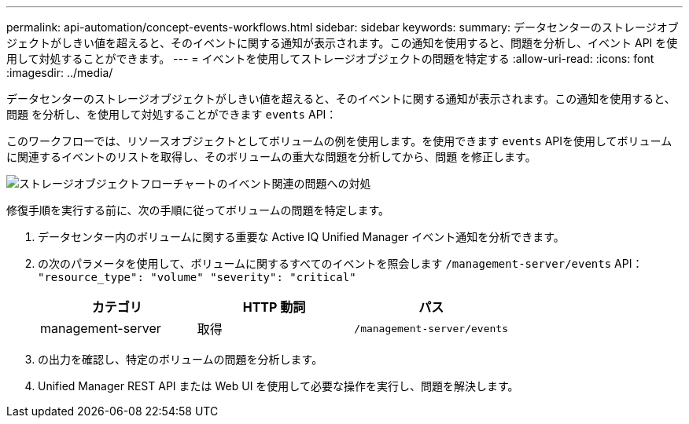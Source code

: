 ---
permalink: api-automation/concept-events-workflows.html 
sidebar: sidebar 
keywords:  
summary: データセンターのストレージオブジェクトがしきい値を超えると、そのイベントに関する通知が表示されます。この通知を使用すると、問題を分析し、イベント API を使用して対処することができます。 
---
= イベントを使用してストレージオブジェクトの問題を特定する
:allow-uri-read: 
:icons: font
:imagesdir: ../media/


[role="lead"]
データセンターのストレージオブジェクトがしきい値を超えると、そのイベントに関する通知が表示されます。この通知を使用すると、問題 を分析し、を使用して対処することができます `events` API：

このワークフローでは、リソースオブジェクトとしてボリュームの例を使用します。を使用できます `events` APIを使用してボリュームに関連するイベントのリストを取得し、そのボリュームの重大な問題を分析してから、問題 を修正します。

image::../media/handling-event-related-issues-of-a-storage-object-flowchart.gif[ストレージオブジェクトフローチャートのイベント関連の問題への対処]

修復手順を実行する前に、次の手順に従ってボリュームの問題を特定します。

. データセンター内のボリュームに関する重要な Active IQ Unified Manager イベント通知を分析できます。
. の次のパラメータを使用して、ボリュームに関するすべてのイベントを照会します `/management-server/events` API： `"resource_type": "volume" "severity": "critical"`
+
|===
| カテゴリ | HTTP 動詞 | パス 


 a| 
management-server
 a| 
取得
 a| 
`/management-server/events`

|===
. の出力を確認し、特定のボリュームの問題を分析します。
. Unified Manager REST API または Web UI を使用して必要な操作を実行し、問題を解決します。

